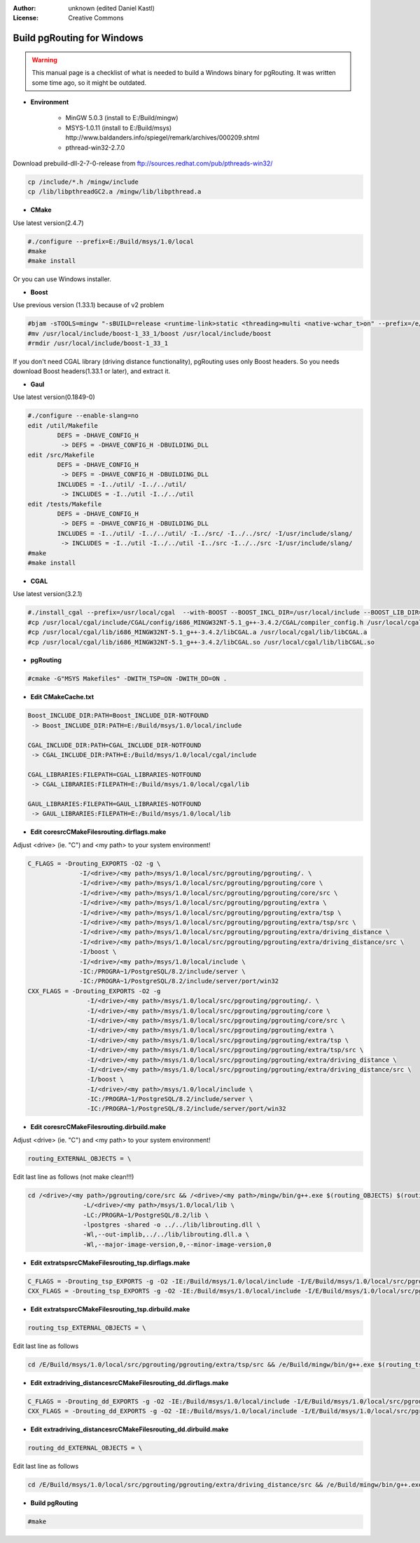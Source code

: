 :Author: unknown (edited Daniel Kastl)
:License: Creative Commons

.. _build_windows:

================================================================
 Build pgRouting for Windows
================================================================

.. warning:: 

	This manual page is a checklist of what is needed to build a Windows binary 
	for pgRouting. It was written some time ago, so it might be outdated.


* **Environment**

	* MinGW 5.0.3 (install to E:/Build/mingw)
	* MSYS-1.0.11 (install to E:/Build/msys) http://www.baldanders.info/spiegel/remark/archives/000209.shtml
	* pthread-win32-2.7.0

Download prebuild-dll-2-7-0-release from ftp://sources.redhat.com/pub/pthreads-win32/

.. code-block:: bash

	cp /include/*.h /mingw/include
	cp /lib/libpthreadGC2.a /mingw/lib/libpthread.a


* **CMake**

Use latest version(2.4.7)

.. code-block:: bash

	#./configure --prefix=E:/Build/msys/1.0/local
	#make
	#make install


Or you can use Windows installer. 

* **Boost**
 
Use previous version (1.33.1) because of v2 problem 

.. code-block:: bash

	#bjam -sTOOLS=mingw "-sBUILD=release <runtime-link>static <threading>multi <native-wchar_t>on" --prefix=/e/Build/msys/1.0/local install 
	#mv /usr/local/include/boost-1_33_1/boost /usr/local/include/boost 
	#rmdir /usr/local/include/boost-1_33_1 


If you don't need CGAL library (driving distance functionality), 
pgRouting uses only Boost headers. 
So you needs download Boost headers(1.33.1 or later), and extract it.

* **Gaul**

Use latest version(0.1849-0)

.. code-block:: bash

	#./configure --enable-slang=no
	edit /util/Makefile
		DEFS = -DHAVE_CONFIG_H
		 -> DEFS = -DHAVE_CONFIG_H -DBUILDING_DLL
	edit /src/Makefile
		DEFS = -DHAVE_CONFIG_H
		 -> DEFS = -DHAVE_CONFIG_H -DBUILDING_DLL
		INCLUDES = -I../util/ -I../../util/
		 -> INCLUDES = -I../util -I../../util
	edit /tests/Makefile
		DEFS = -DHAVE_CONFIG_H
		 -> DEFS = -DHAVE_CONFIG_H -DBUILDING_DLL
		INCLUDES = -I../util/ -I../../util/ -I../src/ -I../../src/ -I/usr/include/slang/
		 -> INCLUDES = -I../util -I../../util -I../src -I../../src -I/usr/include/slang/
	#make
	#make install


* **CGAL**

Use latest version(3.2.1)

.. code-block:: bash

	#./install_cgal --prefix=/usr/local/cgal  --with-BOOST --BOOST_INCL_DIR=/usr/local/include --BOOST_LIB_DIR=/usr/local/lib --without-autofind -ni /mingw/bin/g++
	#cp /usr/local/cgal/include/CGAL/config/i686_MINGW32NT-5.1_g++-3.4.2/CGAL/compiler_config.h /usr/local/cgal/include/CGAL/compiler_config.h
	#cp /usr/local/cgal/lib/i686_MINGW32NT-5.1_g++-3.4.2/libCGAL.a /usr/local/cgal/lib/libCGAL.a
	#cp /usr/local/cgal/lib/i686_MINGW32NT-5.1_g++-3.4.2/libCGAL.so /usr/local/cgal/lib/libCGAL.so


* **pgRouting**

.. code-block:: bash

	#cmake -G"MSYS Makefiles" -DWITH_TSP=ON -DWITH_DD=ON .


* **Edit CMakeCache.txt**

.. code-block:: bash

	Boost_INCLUDE_DIR:PATH=Boost_INCLUDE_DIR-NOTFOUND
	 -> Boost_INCLUDE_DIR:PATH=E:/Build/msys/1.0/local/include

	CGAL_INCLUDE_DIR:PATH=CGAL_INCLUDE_DIR-NOTFOUND
	 -> CGAL_INCLUDE_DIR:PATH=E:/Build/msys/1.0/local/cgal/include

	CGAL_LIBRARIES:FILEPATH=CGAL_LIBRARIES-NOTFOUND
	 -> CGAL_LIBRARIES:FILEPATH=E:/Build/msys/1.0/local/cgal/lib

	GAUL_LIBRARIES:FILEPATH=GAUL_LIBRARIES-NOTFOUND
	 -> GAUL_LIBRARIES:FILEPATH=E:/Build/msys/1.0/local/lib


* **Edit core\src\CMakeFiles\routing.dir\flags.make**

Adjust <drive> (ie. "C") and <my path> to your system environment!

.. code-block:: bash

	C_FLAGS = -Drouting_EXPORTS -O2 -g \
		      -I/<drive>/<my path>/msys/1.0/local/src/pgrouting/pgrouting/. \
		      -I/<drive>/<my path>/msys/1.0/local/src/pgrouting/pgrouting/core \
		      -I/<drive>/<my path>/msys/1.0/local/src/pgrouting/pgrouting/core/src \
		      -I/<drive>/<my path>/msys/1.0/local/src/pgrouting/pgrouting/extra \
		      -I/<drive>/<my path>/msys/1.0/local/src/pgrouting/pgrouting/extra/tsp \
		      -I/<drive>/<my path>/msys/1.0/local/src/pgrouting/pgrouting/extra/tsp/src \
		      -I/<drive>/<my path>/msys/1.0/local/src/pgrouting/pgrouting/extra/driving_distance \
		      -I/<drive>/<my path>/msys/1.0/local/src/pgrouting/pgrouting/extra/driving_distance/src \
		      -I/boost \
		      -I/<drive>/<my path>/msys/1.0/local/include \
		      -IC:/PROGRA~1/PostgreSQL/8.2/include/server \
		      -IC:/PROGRA~1/PostgreSQL/8.2/include/server/port/win32
	CXX_FLAGS = -Drouting_EXPORTS -O2 -g 
		        -I/<drive>/<my path>/msys/1.0/local/src/pgrouting/pgrouting/. \
		        -I/<drive>/<my path>/msys/1.0/local/src/pgrouting/pgrouting/core \
		        -I/<drive>/<my path>/msys/1.0/local/src/pgrouting/pgrouting/core/src \
		        -I/<drive>/<my path>/msys/1.0/local/src/pgrouting/pgrouting/extra \
		        -I/<drive>/<my path>/msys/1.0/local/src/pgrouting/pgrouting/extra/tsp \
		        -I/<drive>/<my path>/msys/1.0/local/src/pgrouting/pgrouting/extra/tsp/src \
		        -I/<drive>/<my path>/msys/1.0/local/src/pgrouting/pgrouting/extra/driving_distance \
		        -I/<drive>/<my path>/msys/1.0/local/src/pgrouting/pgrouting/extra/driving_distance/src \
		        -I/boost \
		        -I/<drive>/<my path>/msys/1.0/local/include \
		        -IC:/PROGRA~1/PostgreSQL/8.2/include/server \
		        -IC:/PROGRA~1/PostgreSQL/8.2/include/server/port/win32


* **Edit core\src\CMakeFiles\routing.dir\build.make**

Adjust <drive> (ie. "C") and <my path> to your system environment!

.. code-block:: bash

	routing_EXTERNAL_OBJECTS = \


Edit last line as follows (not make clean!!!)

.. code-block:: bash

	cd /<drive>/<my path>/pgrouting/core/src && /<drive>/<my path>/mingw/bin/g++.exe $(routing_OBJECTS) $(routing_EXTERNAL_OBJECTS) \
		       -L/<drive>/<my path>/msys/1.0/local/lib \
		       -LC:/PROGRA~1/PostgreSQL/8.2/lib \
		       -lpostgres -shared -o ../../lib/librouting.dll \
		       -Wl,--out-implib,../../lib/librouting.dll.a \
		       -Wl,--major-image-version,0,--minor-image-version,0


* **Edit extra\tsp\src\CMakeFiles\routing_tsp.dir\flags.make**

.. code-block:: bash

	C_FLAGS = -Drouting_tsp_EXPORTS -g -O2 -IE:/Build/msys/1.0/local/include -I/E/Build/msys/1.0/local/src/pgrouting/pgrouting/core/src -IC:/PROGRA~1/PostgreSQL/8.2/include/server -IC:/PROGRA~1/PostgreSQL/8.2/include/server/port/win32
	CXX_FLAGS = -Drouting_tsp_EXPORTS -g -O2 -IE:/Build/msys/1.0/local/include -I/E/Build/msys/1.0/local/src/pgrouting/pgrouting/core/src -IC:/PROGRA~1/PostgreSQL/8.2/include/server -IC:/PROGRA~1/PostgreSQL/8.2/include/server/port/win32 -DBUILDING_DLL


* **Edit extra\tsp\src\CMakeFiles\routing_tsp.dir\build.make**

.. code-block:: bash

	routing_tsp_EXTERNAL_OBJECTS = \


Edit last line as follows

.. code-block:: bash

	cd /E/Build/msys/1.0/local/src/pgrouting/pgrouting/extra/tsp/src && /e/Build/mingw/bin/g++.exe $(routing_tsp_OBJECTS) $(routing_tsp_EXTERNAL_OBJECTS) -LE:/Build/msys/1.0/local/lib -LC:/PROGRA~1/PostgreSQL/8.2/lib -lpostgres -lgaul -lgaul_util -lm -shared -o ../../../lib/librouting_tsp.dll -Wl,--out-implib,../../../lib/librouting_tsp.dll.a -Wl,--major-image-version,0,--minor-image-version,0 -Wl,--export-all-symbols


* **Edit extra\driving_distance\src\CMakeFiles\routing_dd.dir\flags.make**

.. code-block:: bash

	C_FLAGS = -Drouting_dd_EXPORTS -g -O2 -IE:/Build/msys/1.0/local/include -I/E/Build/msys/1.0/local/src/pgrouting/pgrouting/core/src -I/E/Build/msys/1.0/local/cgal/include -IC:/PROGRA~1/PostgreSQL/8.2/include/server -IC:/PROGRA~1/PostgreSQL/8.2/include/server/port/win32
	CXX_FLAGS = -Drouting_dd_EXPORTS -g -O2 -IE:/Build/msys/1.0/local/include -I/E/Build/msys/1.0/local/src/pgrouting/pgrouting/core/src -I/E/Build/msys/1.0/local/cgal/include -IC:/PROGRA~1/PostgreSQL/8.2/include/server -IC:/PROGRA~1/PostgreSQL/8.2/include/server/port/win32


* **Edit extra\driving_distance\src\CMakeFiles\routing_dd.dir\build.make**

.. code-block:: bash

	routing_dd_EXTERNAL_OBJECTS = \


Edit last line as follows

.. code-block:: bash

	cd /E/Build/msys/1.0/local/src/pgrouting/pgrouting/extra/driving_distance/src && /e/Build/mingw/bin/g++.exe $(routing_dd_OBJECTS) $(routing_dd_EXTERNAL_OBJECTS) -LE:/Build/msys/1.0/local/lib -LE:/Build/msys/1.0/local/cgal/lib -LC:/PROGRA~1/PostgreSQL/8.2/lib -lCGAL -lpostgres -shared -o ../../../lib/librouting_dd.dll -Wl,--out-implib,../../../lib/librouting_dd.dll.a -Wl,--major-image-version,0,--minor-image-version,0


* **Build pgRouting**

.. code-block:: bash

	#make


